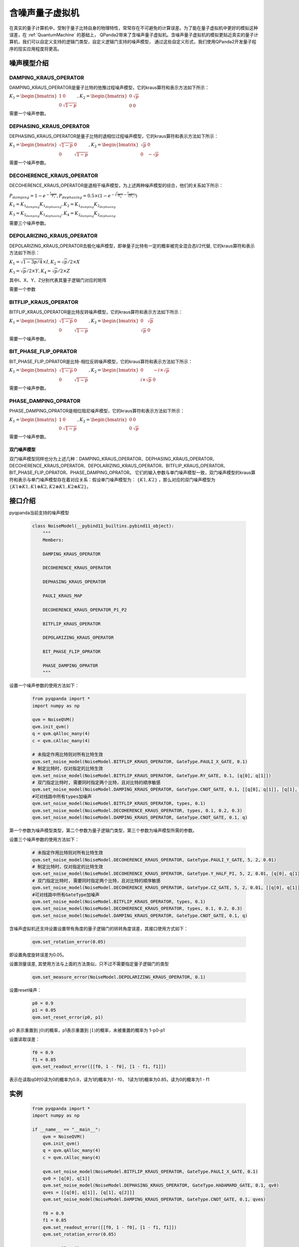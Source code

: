 .. _NoiseQVM:

含噪声量子虚拟机
===================

在真实的量子计算机中，受制于量子比特自身的物理特性，常常存在不可避免的计算误差。为了能在量子虚拟机中更好的模拟这种误差，在 :ref:`QuantumMachine` 的基础上，
QPanda2带来了含噪声量子虚拟机。含噪声量子虚拟机的模拟更贴近真实的量子计算机，我们可以自定义支持的逻辑门类型，自定义逻辑门支持的噪声模型，
通过这些自定义形式，我们使用QPanda2开发量子程序的现实应用程度将更高。

噪声模型介绍
--------------------------------------

DAMPING_KRAUS_OPERATOR
~~~~~~~~~~~~~~~~~~~~~~~~~~~~~~

DAMPING_KRAUS_OPERATOR是量子比特的弛豫过程噪声模型，它的kraus算符和表示方法如下所示：

:math:`K_1 = \begin{bmatrix} 1 & 0 \\ 0 & \sqrt{1 - p} \end{bmatrix},   K_2 = \begin{bmatrix} 0 & \sqrt{p} \\ 0 & 0 \end{bmatrix}`

需要一个噪声参数。

DEPHASING_KRAUS_OPERATOR
~~~~~~~~~~~~~~~~~~~~~~~~~~~~~~

DEPHASING_KRAUS_OPERATOR是量子比特的退相位过程噪声模型，它的kraus算符和表示方法如下所示：

:math:`K_1 = \begin{bmatrix} \sqrt{1 - p} & 0 \\ 0 & \sqrt{1 - p} \end{bmatrix},   K_2 = \begin{bmatrix} \sqrt{p} & 0 \\ 0 & -\sqrt{p} \end{bmatrix}`

需要一个噪声参数。

DECOHERENCE_KRAUS_OPERATOR
~~~~~~~~~~~~~~~~~~~~~~~~~~~~~~~~~~~~~

DECOHERENCE_KRAUS_OPERATOR是退相干噪声模型，为上述两种噪声模型的综合，他们的关系如下所示：

:math:`P_{damping} = 1 - e^{-\frac{t_{gate}}{T_1}}, P_{dephasing} = 0.5 \times (1 - e^{-(\frac{t_{gate}}{T_2} - \frac{t_{gate}}{2T_1})})`

:math:`K_1 = K_{1_{damping}}K_{1_{dephasing}}, K_2 = K_{1_{damping}}K_{2_{dephasing}}`

:math:`K_3 = K_{2_{damping}}K_{1_{dephasing}}, K_4 = K_{2_{damping}}K_{2_{dephasing}}`

需要三个噪声参数。

DEPOLARIZING_KRAUS_OPERATOR
~~~~~~~~~~~~~~~~~~~~~~~~~~~~~~~

DEPOLARIZING_KRAUS_OPERATOR去极化噪声模型，即单量子比特有一定的概率被完全混合态I/2代替, 它的kraus算符和表示方法如下所示：

:math:`K_1 = \sqrt{1 - 3p/4} \times I, K_2 = \sqrt{p}/2 \times X` 

:math:`K_3 = \sqrt{p}/2 \times Y, K_4 = \sqrt{p}/2 \times Z`

其中I、X、Y、Z分别代表其量子逻辑门对应的矩阵

需要一个参数

BITFLIP_KRAUS_OPERATOR
~~~~~~~~~~~~~~~~~~~~~~~~~~~~~~

BITFLIP_KRAUS_OPERATOR是比特反转噪声模型，它的kraus算符和表示方法如下所示：

:math:`K_1 = \begin{bmatrix} \sqrt{1 - p} & 0 \\ 0 & \sqrt{1 - p} \end{bmatrix}, K_2 = \begin{bmatrix} 0 & \sqrt{p} \\ \sqrt{p} & 0 \end{bmatrix}`

需要一个噪声参数。

BIT_PHASE_FLIP_OPRATOR
~~~~~~~~~~~~~~~~~~~~~~~~~~~~~~

BIT_PHASE_FLIP_OPRATOR是比特-相位反转噪声模型，它的kraus算符和表示方法如下所示：

:math:`K_1 = \begin{bmatrix} \sqrt{1 - p} & 0 \\ 0 & \sqrt{1 - p} \end{bmatrix}, K_2 = \begin{bmatrix} 0 & -i \times \sqrt{p} \\ i \times \sqrt{p} & 0 \end{bmatrix}`

需要一个噪声参数。

PHASE_DAMPING_OPRATOR
~~~~~~~~~~~~~~~~~~~~~~~~~~~~~~

PHASE_DAMPING_OPRATOR是相位阻尼噪声模型，它的kraus算符和表示方法如下所示：

:math:`K_1 = \begin{bmatrix} 1 & 0 \\ 0 & \sqrt{1 - p} \end{bmatrix}, K_2 = \begin{bmatrix} 0 & 0 \\ 0 & \sqrt{p} \end{bmatrix}`

需要一个噪声参数。

双门噪声模型
>>>>>>>>>>>>>>

双门噪声模型同样也分为上述几种：DAMPING_KRAUS_OPERATOR、DEPHASING_KRAUS_OPERATOR、DECOHERENCE_KRAUS_OPERATOR、DEPOLARIZING_KRAUS_OPERATOR、BITFLIP_KRAUS_OPERATOR、BIT_PHASE_FLIP_OPRATOR、PHASE_DAMPING_OPRATOR。
它们的输入参数与单门噪声模型一致，双门噪声模型的kraus算符和表示与单门噪声模型存在着对应关系：假设单门噪声模型为： :math:`\{ K1, K2 \}` ，那么对应的双门噪声模型为
:math:`\{K1\otimes K1, K1\otimes K2, K2\otimes K1, K2\otimes K2\}`。


接口介绍
------------

pyqpanda当前支持的噪声模型

    .. code-block:: CMakeLists

        class NoiseModel(__pybind11_builtins.pybind11_object):
            """
            Members:
            
            DAMPING_KRAUS_OPERATOR
            
            DECOHERENCE_KRAUS_OPERATOR
            
            DEPHASING_KRAUS_OPERATOR
            
            PAULI_KRAUS_MAP
            
            DECOHERENCE_KRAUS_OPERATOR_P1_P2
            
            BITFLIP_KRAUS_OPERATOR
            
            DEPOLARIZING_KRAUS_OPERATOR
            
            BIT_PHASE_FLIP_OPRATOR
            
            PHASE_DAMPING_OPRATOR
            """

设置一个噪声参数的使用方法如下：

    .. code-block:: python

        from pyqpanda import *
        import numpy as np

        qvm = NoiseQVM()
        qvm.init_qvm()
        q = qvm.qAlloc_many(4)
        c = qvm.cAlloc_many(4)
        
        # 未指定作用比特则对所有比特生效
        qvm.set_noise_model(NoiseModel.BITFLIP_KRAUS_OPERATOR, GateType.PAULI_X_GATE, 0.1)
        # 制定比特时，仅对指定的比特生效
        qvm.set_noise_model(NoiseModel.BITFLIP_KRAUS_OPERATOR, GateType.RY_GATE, 0.1, [q[0], q[1]])
        # 双门指定比特时, 需要同时指定两个比特，且对比特的顺序敏感
        qvm.set_noise_model(NoiseModel.DAMPING_KRAUS_OPERATOR, GateType.CNOT_GATE, 0.1, [[q[0], q[1]], [q[1], q[2]]])
        #可对线路中所有types加噪声
        qvm.set_noise_model(NoiseModel.BITFLIP_KRAUS_OPERATOR, types, 0.1)
        qvm.set_noise_model(NoiseModel.DECOHERENCE_KRAUS_OPERATOR, types, 0.1, 0.2, 0.3)
        qvm.set_noise_model(NoiseModel.DAMPING_KRAUS_OPERATOR, GateType.CNOT_GATE, 0.1, q)

第一个参数为噪声模型类型，第二个参数为量子逻辑门类型，第三个参数为噪声模型所需的参数。

设置三个噪声参数的使用方法如下：

    .. code-block:: python

        # 未指定作用比特则对所有比特生效
        qvm.set_noise_model(NoiseModel.DECOHERENCE_KRAUS_OPERATOR, GateType.PAULI_Y_GATE, 5, 2, 0.01)
        # 制定比特时，仅对指定的比特生效
        qvm.set_noise_model(NoiseModel.DECOHERENCE_KRAUS_OPERATOR, GateType.Y_HALF_PI, 5, 2, 0.01, [q[0], q[1]])
        # 双门指定比特时, 需要同时指定两个比特，且对比特的顺序敏感
        qvm.set_noise_model(NoiseModel.DECOHERENCE_KRAUS_OPERATOR, GateType.CZ_GATE, 5, 2, 0.01, [[q[0], q[1]], [q[1], q[0]]])
        #可对线路中所有GateType加噪声
        qvm.set_noise_model(NoiseModel.BITFLIP_KRAUS_OPERATOR, types, 0.1)
        qvm.set_noise_model(NoiseModel.DECOHERENCE_KRAUS_OPERATOR, types, 0.1, 0.2, 0.3)
        qvm.set_noise_model(NoiseModel.DAMPING_KRAUS_OPERATOR, GateType.CNOT_GATE, 0.1, q)


含噪声虚拟机还支持设置设置带有角度的量子逻辑门的转转角度误差，其接口使用方式如下：

    .. code-block:: python

        qvm.set_rotation_error(0.05)

即设置角度旋转误差为0.05。

设置测量误差, 其使用方法与上面的方法类似，只不过不需要指定量子逻辑门的类型

    .. code-block:: python

        qvm.set_measure_error(NoiseModel.DEPOLARIZING_KRAUS_OPERATOR, 0.1)   

设置reset噪声：

    .. code-block:: python

        p0 = 0.9
        p1 = 0.05
        qvm.set_reset_error(p0, p1)  
    
p0 表示重置到 :math:`\left|0\right\rangle`\ 的概率，p1表示重置到 :math:`\left|1\right\rangle`\ 的概率，未被重置的概率为 1-p0-p1

设置读取误差：

    .. code-block:: python

        f0 = 0.9
        f1 = 0.85
        qvm.set_readout_error([[f0, 1 - f0], [1 - f1, f1]])

表示在读取q0时0读为0的概率为0.9，读为1的概率为1 - f0，
1读为1的概率为0.85，读为0的概率为1 - f1

实例
------------

    .. code-block:: python

        from pyqpanda import *
        import numpy as np

        if __name__ == "__main__":
            qvm = NoiseQVM()
            qvm.init_qvm()
            q = qvm.qAlloc_many(4)
            c = qvm.cAlloc_many(4)

            qvm.set_noise_model(NoiseModel.BITFLIP_KRAUS_OPERATOR, GateType.PAULI_X_GATE, 0.1)
            qv0 = [q[0], q[1]]
            qvm.set_noise_model(NoiseModel.DEPHASING_KRAUS_OPERATOR, GateType.HADAMARD_GATE, 0.1, qv0)
            qves = [[q[0], q[1]], [q[1], q[2]]]
            qvm.set_noise_model(NoiseModel.DAMPING_KRAUS_OPERATOR, GateType.CNOT_GATE, 0.1, qves)

            f0 = 0.9
            f1 = 0.85
            qvm.set_readout_error([[f0, 1 - f0], [1 - f1, f1]])
            qvm.set_rotation_error(0.05)

            prog = QProg()
            prog << X(q[0]) << H(q[0]) \
                 << CNOT(q[0], q[1]) \
                 << CNOT(q[1], q[2]) \
                 << CNOT(q[2], q[3]) \
                 << measure_all(q, c)

            result = qvm.run_with_configuration(prog, c, 1000)
            print(result)

运行结果：

    .. code-block:: python

        {'0000': 347, '0001': 55, '0010': 50, '0011': 43, '0100': 41, '0101': 18, '0110': 16, '0111': 34, '1000': 50, '1001': 18, '1010': 18, '1011': 37, '1100': 15, '1101': 49, '1110': 42, '1111': 167}
